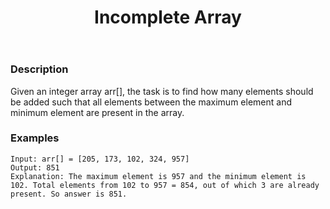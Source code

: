 #+title: Incomplete Array

*** Description

Given an integer array arr[], the task is to find how many elements should be added such that all elements between the maximum element and minimum element are present in the array.

*** Examples

#+begin_example
Input: arr[] = [205, 173, 102, 324, 957]
Output: 851
Explanation: The maximum element is 957 and the minimum element is 102. Total elements from 102 to 957 = 854, out of which 3 are already present. So answer is 851.
#+end_example
